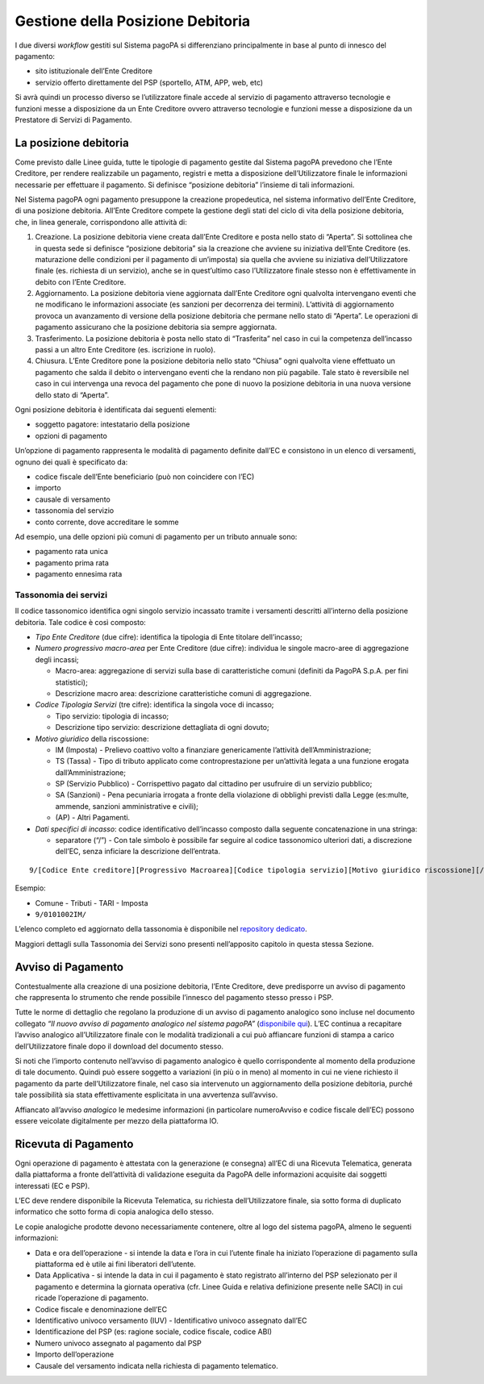 Gestione della Posizione Debitoria
==================================

I due diversi *workflow* gestiti sul Sistema pagoPA si differenziano
principalmente in base al punto di innesco del pagamento:

-  sito istituzionale dell’Ente Creditore
-  servizio offerto direttamente del PSP (sportello, ATM, APP, web, etc)

Si avrà quindi un processo diverso se l’utilizzatore finale accede al
servizio di pagamento attraverso tecnologie e funzioni messe a
disposizione da un Ente Creditore ovvero attraverso tecnologie e
funzioni messe a disposizione da un Prestatore di Servizi di Pagamento.

La posizione debitoria
----------------------

Come previsto dalle Linee guida, tutte le tipologie di pagamento gestite
dal Sistema pagoPA prevedono che l’Ente Creditore, per rendere
realizzabile un pagamento, registri e metta a disposizione
dell’Utilizzatore finale le informazioni necessarie per effettuare il
pagamento. Si definisce “posizione debitoria” l’insieme di tali
informazioni.

Nel Sistema pagoPA ogni pagamento presuppone la creazione propedeutica,
nel sistema informativo dell’Ente Creditore, di una posizione debitoria.
All’Ente Creditore compete la gestione degli stati del ciclo di vita
della posizione debitoria, che, in linea generale, corrispondono alle
attività di:

1. Creazione. La posizione debitoria viene creata dall’Ente Creditore e
   posta nello stato di “Aperta”. Si sottolinea che in questa sede si
   definisce “posizione debitoria” sia la creazione che avviene su
   iniziativa dell’Ente Creditore (es. maturazione delle condizioni per
   il pagamento di un’imposta) sia quella che avviene su iniziativa
   dell’Utilizzatore finale (es. richiesta di un servizio), anche se in
   quest’ultimo caso l’Utilizzatore finale stesso non è effettivamente
   in debito con l’Ente Creditore.
2. Aggiornamento. La posizione debitoria viene aggiornata dall’Ente
   Creditore ogni qualvolta intervengano eventi che ne modificano le
   informazioni associate (es sanzioni per decorrenza dei termini).
   L’attività di aggiornamento provoca un avanzamento di versione della
   posizione debitoria che permane nello stato di “Aperta”. Le
   operazioni di pagamento assicurano che la posizione debitoria sia
   sempre aggiornata.
3. Trasferimento. La posizione debitoria è posta nello stato di
   “Trasferita” nel caso in cui la competenza dell’incasso passi a un
   altro Ente Creditore (es. iscrizione in ruolo).
4. Chiusura. L’Ente Creditore pone la posizione debitoria nello stato
   “Chiusa” ogni qualvolta viene effettuato un pagamento che salda il
   debito o intervengano eventi che la rendano non più pagabile. Tale
   stato è reversibile nel caso in cui intervenga una revoca del
   pagamento che pone di nuovo la posizione debitoria in una nuova
   versione dello stato di “Aperta”.

Ogni posizione debitoria è identificata dai seguenti elementi:

-  soggetto pagatore: intestatario della posizione
-  opzioni di pagamento

Un’opzione di pagamento rappresenta le modalità di pagamento definite
dall’EC e consistono in un elenco di versamenti, ognuno dei quali è
specificato da:

-  codice fiscale dell’Ente beneficiario (può non coincidere con l’EC)
-  importo
-  causale di versamento
-  tassonomia del servizio
-  conto corrente, dove accreditare le somme

Ad esempio, una delle opzioni più comuni di pagamento per un tributo
annuale sono:

-  pagamento rata unica
-  pagamento prima rata
-  pagamento ennesima rata

Tassonomia dei servizi
~~~~~~~~~~~~~~~~~~~~~~

Il codice tassonomico identifica ogni singolo servizio incassato tramite
i versamenti descritti all’interno della posizione debitoria. Tale
codice è così composto:

-  *Tipo Ente Creditore*\ ​ (​due cifre):​ identifica la tipologia di
   Ente titolare dell’incasso;
-  *Numero progressivo macro-area* per Ente Creditore ​(due cifre):
   individua le singole macro-aree di aggregazione degli incassi;

   -  Macro-area: ​aggregazione di servizi sulla base di caratteristiche
      comuni (definiti da PagoPA S.p.A. per fini statistici);
   -  Descrizione macro area: ​descrizione caratteristiche comuni di
      aggregazione.

-  *Codice Tipologia Servizi* ​(tre cifre): identifica la singola voce
   di incasso;

   -  Tipo servizio:​ tipologia di incasso;
   -  Descrizione tipo servizio:​ descrizione dettagliata di ogni
      dovuto;

-  *Motivo giuridico* della riscossione:

   -  IM (Imposta) - Prelievo coattivo volto a finanziare genericamente
      l’attività dell’Amministrazione;
   -  TS (Tassa) - Tipo di ​tributo applicato come controprestazione per
      un’attività legata a una funzione erogata dall’Amministrazione;
   -  SP (Servizio Pubblico) - Corrispettivo pagato dal cittadino per
      usufruire di un servizio pubblico;
   -  SA (Sanzioni) - Pena pecuniaria irrogata a fronte della violazione
      di obblighi previsti dalla Legge (es:multe, ammende, sanzioni
      amministrative e civili);
   -  (AP) -​ Altri Pagamenti.

-  *Dati specifici di incasso*: codice identificativo dell’incasso
   composto dalla seguente concatenazione in una stringa:

   -  separatore (“/”) - ​Con tale simbolo è possibile far seguire al
      codice tassonomico ulteriori dati, a discrezione dell’EC, senza
      inficiare la descrizione dell’entrata.

::

   9/[Codice Ente creditore][Progressivo Macroarea][Codice tipologia servizio][Motivo giuridico riscossione][/]

Esempio:

-  Comune - Tributi - TARI - Imposta
-  ``9/0101002IM/``

L’elenco completo ed aggiornato della tassonomia è disponibile nel
`repository dedicato <https://github.com/pagopa/pagopa-api>`__.

Maggiori dettagli sulla Tassonomia dei Servizi sono presenti
nell’apposito capitolo in questa stessa Sezione.

Avviso di Pagamento
-------------------

Contestualmente alla creazione di una posizione debitoria, l’Ente
Creditore, deve predisporre un avviso di pagamento che rappresenta lo
strumento che rende possibile l’innesco del pagamento stesso presso i
PSP.

Tutte le norme di dettaglio che regolano la produzione di un avviso di
pagamento analogico sono incluse nel documento collegato *“Il nuovo
avviso di pagamento analogico nel sistema pagoPA”* (`disponibile
qui <https://github.com/pagopa/lg-pagopa-docs/blob/master/documentazione_tecnica_collegata/documentazione_collegata/guidatecnica_avvisoanalogico_v2.2.1_con_alleg.pdf>`__).
L’EC continua a recapitare l’avviso analogico all’Utilizzatore finale
con le modalità tradizionali a cui può affiancare funzioni di stampa a
carico dell’Utilizzatore finale dopo il download del documento stesso.

Si noti che l’importo contenuto nell’avviso di pagamento analogico è
quello corrispondente al momento della produzione di tale documento.
Quindi può essere soggetto a variazioni (in più o in meno) al momento in
cui ne viene richiesto il pagamento da parte dell’Utilizzatore finale,
nel caso sia intervenuto un aggiornamento della posizione debitoria,
purché tale possibilità sia stata effettivamente esplicitata in una
avvertenza sull’avviso.

Affiancato all’avviso *analogico* le medesime informazioni (in
particolare numeroAvviso e codice fiscale dell’EC) possono essere
veicolate digitalmente per mezzo della piattaforma IO.

Ricevuta di Pagamento
---------------------

Ogni operazione di pagamento è attestata con la generazione (e consegna)
all’EC di una Ricevuta Telematica, generata dalla piattaforma a fronte
dell’attività di validazione eseguita da PagoPA delle informazioni
acquisite dai soggetti interessati (EC e PSP).

L’EC deve rendere disponibile la Ricevuta Telematica, su richiesta
dell’Utilizzatore finale, sia sotto forma di duplicato informatico che
sotto forma di copia analogica dello stesso.

Le copie analogiche prodotte devono necessariamente contenere, oltre al
logo del sistema pagoPA, almeno le seguenti informazioni:

-  Data e ora dell’operazione - si intende la data e l’ora in cui
   l’utente finale ha iniziato l’operazione di pagamento sulla
   piattaforma ed è utile ai fini liberatori dell’utente.
-  Data Applicativa - si intende la data in cui il pagamento è stato
   registrato all’interno del PSP selezionato per il pagamento e
   determina la giornata operativa (cfr. Linee Guida e relativa
   definizione presente nelle SACI) in cui ricade l’operazione di
   pagamento.
-  Codice fiscale e denominazione dell’EC
-  Identificativo univoco versamento (IUV) - Identificativo univoco
   assegnato dall’EC
-  Identificazione del PSP (es: ragione sociale, codice fiscale, codice
   ABI)
-  Numero univoco assegnato al pagamento dal PSP
-  Importo dell’operazione
-  Causale del versamento indicata nella richiesta di pagamento
   telematico.
